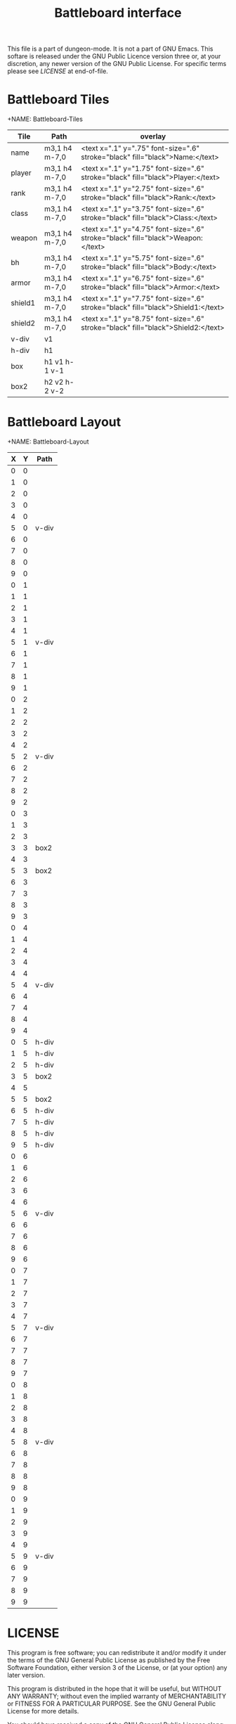 #+TITLE: Battleboard interface

# Copyright (C) 2020 Corwin Brust, Erik C. Elmshauser, Jon Lincicum, Hope Christiansen

:PROPERTIES:
 :Version: 0.01
 :Author: Erik Elmshauser
 :Created: 2020/05/10
 :Modified: 2020/05/10
 :END:

This file is a part of dungeon-mode.  It is not a part of GNU Emacs.
This softare is released under the GNU Public Licence version three
or, at your discretion, any newer version of the GNU Public
License.  For specific terms please see [[LICENSE]] at end-of-file.


* Battleboard Tiles
  :PROPERTIES:
    :name: Battleboard-Tiles
    :ETL: tile
  :END:

+NAME: Battleboard-Tiles
| Tile    | Path          | overlay                                                                          |
|---------+---------------+----------------------------------------------------------------------------------|
| name    | m3,1 h4 m-7,0 | <text x=".1" y=".75" font-size=".6" stroke="black" fill="black">Name:</text>     |
| player  | m3,1 h4 m-7,0 | <text x=".1" y="1.75" font-size=".6" stroke="black" fill="black">Player:</text>  |
| rank    | m3,1 h4 m-7,0 | <text x=".1" y="2.75" font-size=".6" stroke="black" fill="black">Rank:</text>    |
| class   | m3,1 h4 m-7,0 | <text x=".1" y="3.75" font-size=".6" stroke="black" fill="black">Class:</text>   |
| weapon  | m3,1 h4 m-7,0 | <text x=".1" y="4.75" font-size=".6" stroke="black" fill="black">Weapon:</text>  |
| bh      | m3,1 h4 m-7,0 | <text x=".1" y="5.75" font-size=".6" stroke="black" fill="black">Body:</text>    |
| armor   | m3,1 h4 m-7,0 | <text x=".1" y="6.75" font-size=".6" stroke="black" fill="black">Armor:</text>   |
| shield1 | m3,1 h4 m-7,0 | <text x=".1" y="7.75" font-size=".6" stroke="black" fill="black">Shield1:</text> |
| shield2 | m3,1 h4 m-7,0 | <text x=".1" y="8.75" font-size=".6" stroke="black" fill="black">Shield2:</text> |
|---------+---------------+----------------------------------------------------------------------------------|
| v-div   | v1            |                                                                                  |
| h-div   | h1            |                                                                                  |
| box     | h1 v1 h-1 v-1 |                                                                                  |
| box2    | h2 v2 h-2 v-2 |                                                                                  |
|---------+---------------+----------------------------------------------------------------------------------|



* Battleboard Layout
  :PROPERTIES:
    :NAME: Battleboard-Layout
    :ETL: cell
  :END:

+NAME: Battleboard-Layout
| X | Y | Path  |
|---+---+-------|
| 0 | 0 |       |
| 1 | 0 |       |
| 2 | 0 |       |
| 3 | 0 |       |
| 4 | 0 |       |
| 5 | 0 | v-div |
| 6 | 0 |       |
| 7 | 0 |       |
| 8 | 0 |       |
| 9 | 0 |       |
|---+---+-------|
| 0 | 1 |       |
| 1 | 1 |       |
| 2 | 1 |       |
| 3 | 1 |       |
| 4 | 1 |       |
| 5 | 1 | v-div |
| 6 | 1 |       |
| 7 | 1 |       |
| 8 | 1 |       |
| 9 | 1 |       |
|---+---+-------|
| 0 | 2 |       |
| 1 | 2 |       |
| 2 | 2 |       |
| 3 | 2 |       |
| 4 | 2 |       |
| 5 | 2 | v-div |
| 6 | 2 |       |
| 7 | 2 |       |
| 8 | 2 |       |
| 9 | 2 |       |
|---+---+-------|
| 0 | 3 |       |
| 1 | 3 |       |
| 2 | 3 |       |
| 3 | 3 | box2  |
| 4 | 3 |       |
| 5 | 3 | box2  |
| 6 | 3 |       |
| 7 | 3 |       |
| 8 | 3 |       |
| 9 | 3 |       |
|---+---+-------|
| 0 | 4 |       |
| 1 | 4 |       |
| 2 | 4 |       |
| 3 | 4 |       |
| 4 | 4 |       |
| 5 | 4 | v-div |
| 6 | 4 |       |
| 7 | 4 |       |
| 8 | 4 |       |
| 9 | 4 |       |
|---+---+-------|
| 0 | 5 | h-div |
| 1 | 5 | h-div |
| 2 | 5 | h-div |
| 3 | 5 | box2  |
| 4 | 5 |       |
| 5 | 5 | box2  |
| 6 | 5 | h-div |
| 7 | 5 | h-div |
| 8 | 5 | h-div |
| 9 | 5 | h-div |
|---+---+-------|
| 0 | 6 |       |
| 1 | 6 |       |
| 2 | 6 |       |
| 3 | 6 |       |
| 4 | 6 |       |
| 5 | 6 | v-div |
| 6 | 6 |       |
| 7 | 6 |       |
| 8 | 6 |       |
| 9 | 6 |       |
|---+---+-------|
| 0 | 7 |       |
| 1 | 7 |       |
| 2 | 7 |       |
| 3 | 7 |       |
| 4 | 7 |       |
| 5 | 7 | v-div |
| 6 | 7 |       |
| 7 | 7 |       |
| 8 | 7 |       |
| 9 | 7 |       |
|---+---+-------|
| 0 | 8 |       |
| 1 | 8 |       |
| 2 | 8 |       |
| 3 | 8 |       |
| 4 | 8 |       |
| 5 | 8 | v-div |
| 6 | 8 |       |
| 7 | 8 |       |
| 8 | 8 |       |
| 9 | 8 |       |
|---+---+-------|
| 0 | 9 |       |
| 1 | 9 |       |
| 2 | 9 |       |
| 3 | 9 |       |
| 4 | 9 |       |
| 5 | 9 | v-div |
| 6 | 9 |       |
| 7 | 9 |       |
| 8 | 9 |       |
| 9 | 9 |       |
|---+---+-------|


* LICENSE

This program is free software; you can redistribute it and/or modify
it under the terms of the GNU General Public License as published by
the Free Software Foundation, either version 3 of the License, or
(at your option) any later version.

This program is distributed in the hope that it will be useful,
but WITHOUT ANY WARRANTY; without even the implied warranty of
MERCHANTABILITY or FITNESS FOR A PARTICULAR PURPOSE.  See the
GNU General Public License for more details.

You should have received a copy of the GNU General Public License
along with this program.  If not, see <https://www.gnu.org/licenses/>.

